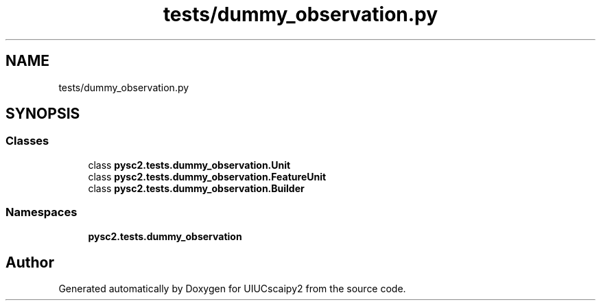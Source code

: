 .TH "tests/dummy_observation.py" 3 "Fri Sep 28 2018" "UIUCscaipy2" \" -*- nroff -*-
.ad l
.nh
.SH NAME
tests/dummy_observation.py
.SH SYNOPSIS
.br
.PP
.SS "Classes"

.in +1c
.ti -1c
.RI "class \fBpysc2\&.tests\&.dummy_observation\&.Unit\fP"
.br
.ti -1c
.RI "class \fBpysc2\&.tests\&.dummy_observation\&.FeatureUnit\fP"
.br
.ti -1c
.RI "class \fBpysc2\&.tests\&.dummy_observation\&.Builder\fP"
.br
.in -1c
.SS "Namespaces"

.in +1c
.ti -1c
.RI " \fBpysc2\&.tests\&.dummy_observation\fP"
.br
.in -1c
.SH "Author"
.PP 
Generated automatically by Doxygen for UIUCscaipy2 from the source code\&.
